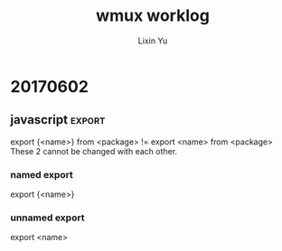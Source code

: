 #+TITLE: wmux worklog
#+AUTHOR: Lixin Yu
#+OPTIONS: ^:nil
#+LATEX: \newpage

* 20170503
** magit					  :auxiliaryWork:emacs:magit:
Manage to use magit in emacs to accelerate the speed of orgnizing my worklog
** wmux								  :idea:wmux:
The wmux is short for Web mux, kind of feeling like tmux. It means I hope the web can be split into several different workspace as user expects.
** DONE add account					    :cluster:account:
The account can not be added because my account on datacenter is not in the sudoers file and i can't run cmgui.
- I add 2 accounts:
  - dominik schleicher: pwd: 123456
  - jinhua he: pwd: 123456
The users will be the one who will make simulations on the cluster.
** TODO lustre file not mounted				    :cluster:problem:
   SCHEDULED: <2017-05-03 Wed>
* 20170504
* 20170505
** structure of build tool chain of firefly			      :tools:
I figure out how the gradle works with nodejs and how nodejs organize the frontend js files
*** how gradle works					       :gradle:tools:
Gradle are organized through build.gradle file. In build.gradle file, you can use plugins and add library as you need. 
The most import plugin of nodejs in gradle is gradle-node-plugin. 
The plugin can be used by adding the following line to the build.gradle file:
#+BEGIN_SRC gradle
plugins{
    id "com.moowork.node" version "1.1.1"
}

apply plugins: 'com.moowork.node'
#+END_SRC
**** In Intellij Idea, if you add the above contents to the default build.gradle file. It will complain that the plugins{} is wrong and only plugins{} or script{} can be added before plugins{}. 
Solution: delete the first line of comments will solve the problem
**** The comments in gradle file
- //
- /* ... */
*** how nodejs works					       :nodejs:tools:
If you want to use react and redux things like that, you should understand how they are transformed into the final bundle.js file.
You write javascript file using JSX format, then you need babel to use .babelrc configuration file to transform the JSX file into some other form of standard javascript language:
(babel) JSX------>Standard javascript
The standard javascript file will then be bundled by webpack using webpack.config.js file
(webpack) Javascript ------> bundle.js
* 20170506
** communication
Javascript can communicate with java using websocket or socket.io
nodejs can communication with java using redis(pub/sub)
** structure of wmux
We can use both nodejs and java as backend together with the help of redis or something like that or we can use java as backend and communicate with javascript using websocket as firefly does.
** package.json
The most important part is the package name and version. The yarn and npm will write in the same package.json file without knowing each other in different way.
** npm vs yarn					      :nodejs:npm:yarn:tools:
The yarn is faster, I know nothing more.
*** install
yarn add <package> [ ||--dev]
npm install [-g] <package>  --save||--save-dev
yarn add <package> ~ n
** webpack					       :nodejs:webpack:tools:
Webpack is a tool to reorganize the js file based on dependency relationship of js file.
Usually each page can have only one entrance js file, but you can add more entrance js file using multiple entrypoint file. It is relativly complex.
See the [[https://webpack.github.io/docs/multiple-entry-points.html][webpack multiple-entry-points link]].

* 20170507
I build up the whole work place for wmux which include:
- gradle
- webpack
- babel
- react
- redux
* 20170508
** babel-loader find directory recursively 	      :problem:babel:webpack:
By inspecting the webpage using toggle tools, I found that the jsx file in subdirectory is also compiled and integrated into bundle.js.
The problem is how to use css to modify the component.
** CSS							       :css:ui:react:
The css can be defined in each jsx file and i think this is reasonable because according to definition of css, it is assumed to work as cascade structure and thus making it in the very lower level would overwrite the upper level css specification and it is very rational.
** Pictures: file-loader			   :file-loader:loader:react:
The file loader is a good thing to display picture on web which is better than image-webpack-plugin that suffers some strange problem related with ENOENT or something it depends on.
One notation is to notice that the file-loader should set the name of the output file including the directory path. The relative path is relative to the public path of the output parameter of webpack and the public path is a relative path to the path that the output file specified.
** TODO The multi-entry problem 
 
* 20170509
** CSS							       :css:ui:react:
The following link may be a guide:
[[andrewhfarmer.com/how-to-style-react/][react-style-guide]]
According to this guide, SCSS + autoprefixer [+ BEM] should be okay for me.
But as I feel if I can make the css style inline with react would be very helpful, I would like to choose a inline css plugin and that is radium besides material-ui library will also be used.
** ES7								 :future:ES7:
ES7 adds decoration in  it and you need babel-plugin-syntax-decorators to be compatible with it and you need to modify the .babelrc into the following:
#+BEGIN_SRC
{
    "presets": ["es2015", "react"],
    "plugins": ["transform-class-properties",
                "syntax-decorators"
               ]
}
#+END_SRC
** packages installed
*** overlist
['babel-plugin-transform-es2015-classes','babel-plugin-transform-decorators-legacy','radium','prop-types','babel-plugin-syntax-decorators', 'path','mozjpeg','pngquant','url-loader','img-loader','material-ui','paper','image-webpack-loader','file-loader', 'react', 'jsx', 'react-dom', 'redux','babel-cli', 'babel-loader', 'babel-core', 'babel-preset-es2015','babel-preset-es2017', 'babel-preset-react','babel-preset-stage-0','babel-preset-stage-1','babel-preset-stage-2', 'webpack', '--dev']
*** prop-types 						   :package:comments:
I install the package because the react complains that the accessing propTypes via react is deprecated in react v15.5 and later, you need to use prop-types package instead.
The warning will be display even you don't call proptypes in the react code, because you may call it independently.
*** babel-preset-2017
Js evolved very fast, the es2017 provide a lot of new features and I need to embrace it ASAP.
Feature like new way to initial class is more concise than that in es6 and es5.
*** babel-plugin-transform-decorators-legacy
This is kind of an official plugin for decorators, because decorators is new feature in es2017 not in es2015.
*** radium						   :CSS:radium:react:
This is the inline css plugin I will use and because I choose inline css plugin, so I can't and don't have to choose other type of css plugin like SCSS or BEM or any other non-inline css plugins.
radium will be unmounted because it is replaced by aphrodite and css_module plugins plus a method called [[ITCSS]].
*** babel-plugin-transform-es2015-classes
The plugin is used to solve the problem that the class should declare constructor with new which Radium doesn't do it this way.

*** material-ui
This is a very powerful ui plugin I will use and it will save me time in design plugins.
*** paper 
This is needed by material at least some components in material.
*** img-loader, mozjpeg, pngquant, image-webpack-loader
These are removed form package list because they are replaced by file-loader. At the very beginning, they are supposed to provide the function to show images on the web but they failed.
*** 
** webpack							    :webpack:
In webpack config file webpack.config.js, you can't use both "query" and "options", query is deprecated and you should use options only.

** package.json
in the last, there is code like this:
#+BEGIN_SRC json

"scripts": {
    "build": "webpack"
  },

"babel": {
    "presets": [
      "es2015"
    ]
  }
#+END_SRC
The scripts part can not be removed because the webpack will have to read it. But the babel part is not necessary for webpack and should be able to be removed easily.
** what I learn today by now
*** es2017
es2017 has a better feature in setting the constructor of a class but radium can not use it.
*** webpack.config.js
The config file should only use "options" as a key parameter, at least you can't use "options" with "query" together, that will cause the problem of webpack process.
*** inline CSS
As I believe it is most suitable to use CSS in the component, I think use inline CSS is a wise choise and I would use Radium to do the job.
*** material-ui
The material-ui is a class of gui thing which is carefully designed and should save a lot of time in building the website.
*** IIFE
IIFE will have great influence on the conditionals in JSX. See this link[[http://stackoverflow.com/questions/8228281/what-is-the-function-construct-in-javascript][IIFE]]. 
** TODO draw the framwork of the ideal website and at least realize the first edition before end of tomorrow.
* 20170510
** CSS					    :css:aphrodite:css_module:ITTCSS:
I met a lot of problem in radium and when I try to figure out the problem of inline css with SASS I found aphrodite. There is a good [[https://medium.com/maintainable-react-apps/journey-to-enjoyable-maintainable-styling-with-react-itcss-and-css-in-js-632cfa9c70d6][article]] talking about the css best practice. So I decide to change to this best practice.
*** aphrodite
*** css_module
*** <<ITCSS>>
ITCSS is inversed trangle CSS. It is not a framework nor a software, it is a principle by which the developers should follow in order to keep your css scalable, terse, logical and managable.
*** material-ui							:material_ui:
material-ui may use BEM principle which require you to name the components with PascalCamel rules.
*** loader		       :loader:webpack:config:js_loader:babel_loader:
To load the jsx file, you might need jsx-loader, but it is not for sure, I suspect you don't need that, but if you use it, put it before babel-loader.
*** less-loader
When you use css, some plugins might have less inside it so you need to install less-loader to load less file.
You might also have chance to meeet other requirement which you will have to meet them according to webpack error report.

* 20170511
** groupmeeting
No much progress made and they want to make more changes on both hardware and software. We need to decide it later.
*** move one computing node to provide service
*** change to HDFS
*** change BCM to free software
** talk with chunhui
Progress is not quick enough. I may have to put more attention on it.
** fix path problem
The resolve.root method is deprecated and I use resolve.alias to give the absolute path of the app root directory.
** use import instead of var=require
The import method is imported to ES6 recently and it is advanced than require method which is used in commonJS.
* 20170515
** react route is able to change the current page without refresh the page
** the structure of the web is clear when I was in Gerado's office
** CSS related
*** put div on right side of page
See the link [[http://stackoverflow.com/questions/5222523/position-a-div-container-on-the-right-side][positionOnRight]].

* 20170516
Works are updated on github, so here will miss something. Last week, I need to stay in office in cerro Calan. Efficiency is a little lower.
** summary of knowledge of react redirect
- browserHistory can and can only be imported by history package, react-router v4 doesn't provide it.
- history push will have a "#" in front of the path desired.
- browserHistory.push might no be able to use, it complains that the _history.browserHistory is undefined.
- window.location.href="</path/to/dir.html>"
  - remember that the </path/to/dir.html>:
    - if it begins with a slash "/", it is the absolute path relative to the website root URL;
    - if it begins without a slash "/", it is relative to the current URL. This is dangerous because you may find it hard to use the relative path, it can easily got you into trouble because you are not in the URL that supposed to be.
  - you may find that using varible in window.location is very convenient when bundled with search bar. You can find some information from [[http://stackoverflow.com/questions/28250103/react-how-to-navigate-via-clickhandlers][here]]. 
- transition is used only for internal URL. If you want to transfer to other domain use window.location or <a href=''>
- Even if you can declare: 
#+BEGIN_SRC
contextTypes:{
  router: React.PropTypes.object
}
#+END_SRC
without problem, you still cannot use this.context.router.push('<url>'), the browser will complain context.router is undefined
- ??figure out Redict usage
- context.router exists only in react-router v>2 rc2 or v<1 rc3
* 20170517
** redux review

*** action
- action are plain js object;
- action creator is a plain function that return action
**** dispatch
Dispatch is a function that dispatch a function, it can take parameter to complete the action, but finally it is just a plain function.
**** bindActionCreators
A function that bind several actions creators with one dispatcher

*** Reducer
A function tell what state should be returned when a action is dispatched.
**** Reducer Decomposition
You need to decompose the reducer into small part that make the maintainance easy. The main reducer need to call the decomposed reducer in the routine.
***** combineReducers
After you decompose the reducer into small part, you may combine them into one reducer using combineReducers function.
****** key in combineReducers
You can assign a key to combineReducers and each reducer only deal with the slice of state defined by the key. e.g.:
#+BEGIN_SRC
const reducer = combineReducers({
  a: doSomethingWithA,
  b: processB,
  c: c
})
#+END_SRC
which equals: 
#+BEGIN_SRC
function reducer(state = {}, action) {
  return {
    a: doSomethingWithA(state.a, action),
    b: processB(state.b, action),
    c: c(state.c, action)
  }
}
#+END_SRC
** react-redux flow deepin
The whole story is very tricky and only practice and reading the code can make you really understand them, but the flow is much more clearer this time:
*** state
The state that will show on the page.
*** action							      :redux:
Indicate what you want to do with the state.
*** reducer							      :redux:
The only way to change the state.
*** combine reducers
You can and should decompose the reducer into small ones, and then use combineReducers function to combine them all into one single reducer.
*** REACT UI						  :react:react_redux:
**** presentational component
Only show what you can see
**** container component
How the presentational component work
*** store						  :redux:react_redux:
Store is a thing that you can generate by calling createStore(rootReducer).
*** connect						  :react_redux:redux:
Connect is a function that connect the state and dispatch with props of component.
*** provider						  :react_redux:redux:
Provider can provide the reducer to the component, and then the reducer can change the state. After the state is changed into a new one, the state will be updated and the props will be updated and the page will refresh.
*** subscribe
    Subscribe is a function that can make the listener know that state has changed and the listener will be called at the moment the state is refreshed.
* 20170518
** multiple entry for webpack
This is a key point for webpack to support multiple application and has to be solved completely.
*** multiple entry
You can specify multiple entry in webpack.config.js and put them in the javascript object.
#+BEGIN_SRC
entry: {
    <name1>:<path1>
    , [name2:<path2>
    , ...]
},
output: {
    path:<output file path>,
    filename: "[name].<bundle.js like file name>"
    publicPath: <public path for page or something like that>
},
plugins: [name of plugin you use, pay attention ,this is confusing, the name is the name you give them, not the package name of the webpack!!]
#+END_SRC
*** commonPlugin
In webpack v2, commonPlugin only takes one parameter, so you need to make all parameter in an javascript object. The form will look as follows:
#+BEGIN_SRC
let commonPlugin = new webpack.optimize.CommonChunkPlugin({
    name: "<whatever>"
    filename: '<output_js_file_name_ends_with .js>'
})
#+END_SRC
You will need commonplugin that would solve some problem when the same module are used by multiple applications.
Remember that commonPlugin is only used if you know which js file are common parts.

** TODO test provide unnessary props to components	:props:react:problem:
Given a function more parameter than its definition has no effects but the first argument could not be wrong. It is not the whole, because I suspect that if the first argument is wrong, it could be ignored safely by some mechanism like what the react tutorial do in Todo component.
** redux deepin
This is really a deep hole!
*** State
State is encapsulated, which means you should not specify the shape of state individually, you should make them distributed in the reducer which are responsible for them. You may get more information from [[http://stackoverflow.com/questions/33749759/read-stores-initial-state-in-redux-reducer/33791942#33791942][here]].
* 20170519
** webpack grammer trap						    :webpack:
In webpack, if you want to use jsx as a entry point it is okay, but you must not add the following source code into your webpack.config.js file:
#+BEGIN_SRC
externals: {
        'react': 'React'
    },
#+END_SRC
THIS IS TOTALLY WRONG!!!!
This told webpack don't bundle the react as this [[http://stackoverflow.com/questions/40312468/uncaught-referenceerror-react-is-not-defined-webpack][link]] told the truth!!!
#+BEGIN_QUOTE
This will exclude it from the bundle which would cause the error OP is seeing. This tells Webpack not to bundle React, but to expect that React will be available globally
#+END_QUOTE

The grammer bewteen webpack v2 has a lot of differences with webpack v1!!!!

** Important
All component should be named with a capital letter!!!!!! "Man" will work but "man" is nothing!!!!!!



* 20170522
** Breakthrough
After the weekends, I finally work the problem out that now I can make the page interact with my input which means I can now input some information and get feedback from the page.
*** Structure
The structure looks as follows:
- Actions: like redux says, it is breadcumb to indicate what you are going to do to the state;
- Reducer: The only way to change state;
- Component: The presentational part which doesn't care where the data is from or handle functions;
- Container: The part that provide the props and state as props to the component it wraps.In container, there are 2 key functions: mapStateToProps and mapDispatchToProps.
  - These 2 function are used to provide props and state as props to the component.

*** ref
- You can use ref to pass props to any deep level of components.
- ref can only be used in DOM or class, you CAN NOT use it in functional component as it has no instance that can call <<ref>>. You need to read this [[https://facebook.github.io/react/docs/refs-and-the-dom.html][article]], it is very clear.
*** controlled and uncontrolled component
For some component, they have their own property like input or select something like that in html. It is better if you can take care of the data flow using js instead of the default behavior, using this method the component is called controlled component. Using [[ref]] is called uncontrolled component.
*** PropTypes
The list of PropTypes is a object with the prop name and a function which return a bool value,the function is to check if the requirement can be met, so you can write the function by yourself, you can see this [[http://stackoverflow.com/questions/33278862/reactjs-component-proptypes-specify-a-function-type-with-a-set-number-paramete][article]].
 
* 20170523
** javascript
Spend some time in learning javascript and the communication between client and server.
Websocket is kind of an update of http and it use http for the first time communication and then using only wss protocol to communicate with each other.
* 20170524
** websocket
Establishing a connection using websocket is relatively easy but the java end is not that easy.
*** structure of websocket in client end
using a file to establish a connection and then include the client in all the script that will use it.
** java
The java server on the server end should be glass which is better than tomcat. Glassfish is a fully functional java EE server and tomcat is only a webcontainer for holding jsp, so I choose glassfish.
*** glassfish
glassfish v3 is no longer usable, use v4, nowadays, the version is v4.1.1 .The application directory is under domain folder with name application, you need to extract war ball to that directory. As far as I know, no war file keep its ball when deploying to the server.
**** intellij integration			  :intellij:gradle:glassfish:
Intellij has plugin for glassfish, and enable it you can get the support from it. The integration between these 2 is not good enough and needs a lot of work to do to get it work, do I need to change to netbeans or eclipse?
The intellij can not directly bind gradle and javaEE together but you can make it manually.
** STATUS
now the problem is in the java side, I figure out how to configure out the deployment but don't understand the concept of endpoint which is important. The connection between client and server can be connected but not stable, I need to know why and fix it.
*** TODO Endpoint						       :java:
** TODO Try to establish a connection between client and server with database
* 20170529
** websocket
Making the javascript can communicate with java backend using websocket. From tomorrow, I need to build the whole website as a whole and this would be the combination of all things I had learned.
*** some point
websocket need the foldname to the websocket endpoint, it is hard to explain clearly, better with an example.
#+BEGIN_SRC javascript
var websocket = new WebSocket("ws://localhost:8080/<folder name>/<entry_point_name>");
#+END_SRC
The folder name is the name of the war ball!!!
#+BEGIN_SRC java
@ServerEndpoint("<entry_point_name>")
#+END_SRC
** TODO combining all together.
Java is very easy to use for operating the database, no matter what kind of database, the rest thing is to build all the things together and provide service for astronomers.
*** Database install
*** CSS adjust
*** new URL generation
** java
*** global
method: public static
varible: public static final
*** jar
    Actually this is a pkzip file and you can include a "manifest" file in it which is used to specify the class that has main method to run.
* 20170530
** directory structure
The directory structure is determined. Making each subject a single page.
** follwo redux standard using duck rule
See the [[https://github.com/erikras/ducks-modular-redux][link]].

* 20170531
** react-router history		     :react:react_router:router:history:core:
history is a core concept and it can be divided roughly into 3 parts:
- browserHistory
  - The browserHistory is the one you should use for product environment and it generate a real URL like http://domainname/path/to/url. !BUT! this needs to be cooperate with server side render like nginx or apache httpd, or you may not be able to come back.
- hashHistory
  - It generate url like http://yourdomainname/#/path/to/url. You should not use that, because it is not simple, clean and some browser doesn't support it.
- memoryHistory
  - It will not change URL at all. 

* 20170601
** glassfish							  :glassfish:
*** deployment							 :deployment:
To use intellij idea with glassfish, I need to deploy it and the easiest way is to use the plugin integrated in idea IDE to deploy the 
** idea
- closing a project:
  | file | close project |

- setting of integration with glassfish:
Run | Edit Configurations | /help/img/idea/2017.1/new.png | GlassFish Server | Local or Remote

See the [[https://www.jetbrains.com/help/idea/2017.1/run-debug-configuration-glassfish-server.html][link]] below.
* 20170602
** mainbody
framework of mainbody but need to be designed, I think maybe I need to make a demo first and then make it better.
** store
createStore needs a function as parameter, you can't use createStore() giving it a empty parameter, it will complain errors.
** javascript							     :export:
export {<name>} from <package> != export <name> from <package>
These 2 cannot be changed with each other.
*** named export
export {<name>}
*** unnamed export
export <name>
* 20170603
** jdbc
- figure out how jdbc connect with oracle database
You should see this [[http://blog.payara.fish/payara-server-basics-integrating-payara-server-with-oracle-11g-xe][link]]. the last part in localhost:1521:<ORACLE_SID>
But in my situiation, the name of oracle_SID is ORACLE_UNQNAME I havn't figure out what the relationship between but this is the result for now.
This is a big step in dealing with the database, and it will be easy for me to deal with other database like mysql and sqlite etc.
*** TODO xml configuration
I need to write the xml configuration file. 
** oracle
*** TODO ORACLE_SID vs ORACLE_UNQNAME??
    using oracle as a test database.
** redux
*** file rules:
- directory
  - webpack build dir: locate under the src/main/webapp folder;
  - app folder(<app-name>): locate under the src/main/webapp folder;
    - src
      - main
	- js
	  - action
	    - <action-name>A.jsx
	  - bundle
	    not sure if this will be used.
	  - component
	    - <component-name>.jsx
	  - containers
	    - <component-name>C.jsx
	  - reducer
	    - <reducer-name>F.jsx
	    - <combineReducers-name>R.jsx
	    - <store-name>S.jsx
	  - resources
	  - store
	    - <provider-name>P.js
	  - <app-name>.js

